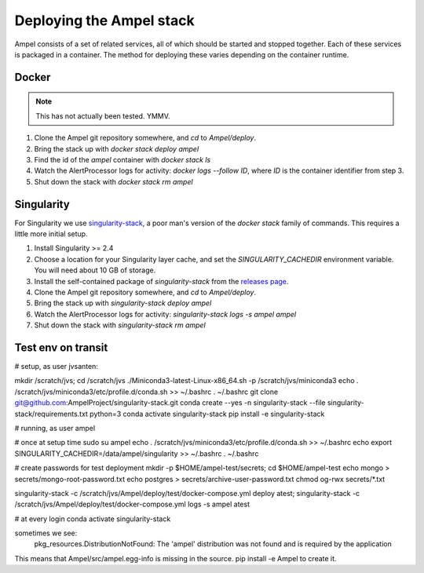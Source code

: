 
Deploying the Ampel stack
=========================

Ampel consists of a set of related services, all of which should be started and
stopped together. Each of these services is packaged in a container. The method
for deploying these varies depending on the container runtime.

Docker
******

.. note:: This has not actually been tested. YMMV.

1. Clone the Ampel git repository somewhere, and `cd` to `Ampel/deploy`.
2. Bring the stack up with `docker stack deploy ampel`
3. Find the id of the `ampel` container with `docker stack ls`
4. Watch the AlertProcessor logs for activity: `docker logs --follow ID`, where `ID` is the container identifier from step 3.
5. Shut down the stack with `docker stack rm ampel`

Singularity
***********

For Singularity we use `singularity-stack <https://github.com/AmpelProject/singularity-stack/>`_,
a poor man's version of the `docker stack` family of commands. This requires a
little more initial setup.

1. Install Singularity >= 2.4
2. Choose a location for your Singularity layer cache, and set the `SINGULARITY_CACHEDIR` environment variable. You will need about 10 GB of storage.
3. Install the self-contained package of `singularity-stack` from the `releases page <https://github.com/AmpelProject/singularity-stack/releases>`_.
4. Clone the Ampel git repository somewhere, and `cd` to `Ampel/deploy`.
5. Bring the stack up with `singularity-stack deploy ampel`
6. Watch the AlertProcessor logs for activity: `singularity-stack logs -s ampel ampel`
7. Shut down the stack with `singularity-stack rm ampel`

Test env on transit
*******************

# setup, as user jvsanten:

mkdir /scratch/jvs; cd /scratch/jvs
./Miniconda3-latest-Linux-x86_64.sh -p /scratch/jvs/miniconda3
echo . /scratch/jvs/miniconda3/etc/profile.d/conda.sh >> ~/.bashrc
. ~/.bashrc
git clone git@github.com:AmpelProject/singularity-stack.git
conda create --yes -n singularity-stack --file singularity-stack/requirements.txt python=3
conda activate singularity-stack
pip install -e singularity-stack

# running, as user ampel

# once at setup time
sudo su ampel
echo . /scratch/jvs/miniconda3/etc/profile.d/conda.sh >> ~/.bashrc
echo export SINGULARITY_CACHEDIR=/data/ampel/singularity >> ~/.bashrc
. ~/.bashrc

# create passwords for test deployment
mkdir -p $HOME/ampel-test/secrets; cd $HOME/ampel-test
echo mongo > secrets/mongo-root-password.txt
echo postgres > secrets/archive-user-password.txt
chmod og-rwx secrets/*.txt

singularity-stack -c /scratch/jvs/Ampel/deploy/test/docker-compose.yml deploy atest; singularity-stack -c /scratch/jvs/Ampel/deploy/test/docker-compose.yml logs -s ampel atest

# at every login
conda activate singularity-stack

sometimes we see:
  pkg_resources.DistributionNotFound: The 'ampel' distribution was not found and is required by the application
This means that Ampel/src/ampel.egg-info is missing in the source. pip install -e Ampel to create it.